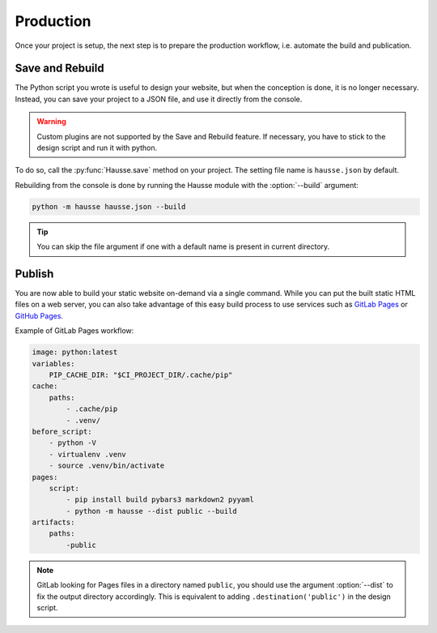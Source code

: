 Production
##########

Once your project is setup, the next step is to prepare the production workflow, i.e. automate the build and publication.

Save and Rebuild
****************

The Python script you wrote is useful to design your website, but when the conception is done, it is no longer necessary. Instead, you can save your project to a JSON file, and use it directly from the console.

.. warning:: Custom plugins are not supported by the Save and Rebuild feature. If necessary, you have to stick to the design script and run it with python.


To do so, call the :py:func:`Hausse.save` method on your project. The setting file name is ``hausse.json`` by default.

Rebuilding from the console is done by running the Hausse module with the :option:`--build` argument:

.. code-block:: bash

    python -m hausse hausse.json --build

.. tip:: You can skip the file  argument if one with a default name is present in current directory.


Publish
*******

You are now able to build your static website on-demand via a single command. While you can put the built static HTML files on a web server, you can also take advantage of this easy build process to use services such as `GitLab Pages <https://docs.gitlab.com/ee/user/project/pages/>`_ or `GitHub Pages <https://pages.github.com/>`_.

Example of GitLab Pages workflow:

.. code-block:: yaml

    image: python:latest
    variables:
        PIP_CACHE_DIR: "$CI_PROJECT_DIR/.cache/pip"
    cache:
        paths:
            - .cache/pip
            - .venv/
    before_script:
        - python -V
        - virtualenv .venv
        - source .venv/bin/activate
    pages:
        script:
            - pip install build pybars3 markdown2 pyyaml
            - python -m hausse --dist public --build
    artifacts:
        paths:
            -public

.. note:: GitLab looking for Pages files in a directory named ``public``, you should use the argument :option:`--dist` to fix the output directory accordingly. This is equivalent to adding ``.destination('public')`` in the design script.
